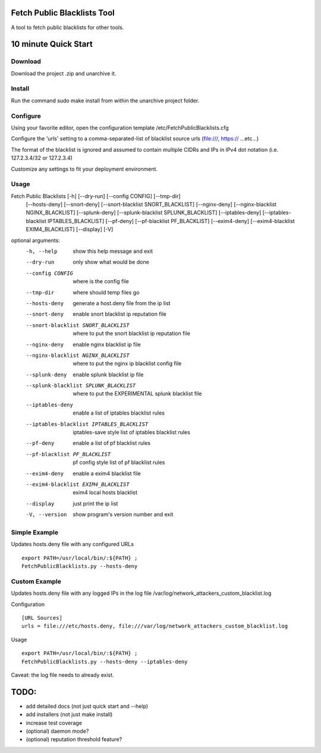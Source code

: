 Fetch Public Blacklists Tool
============================
.. image:: https://badge.fury.io/gh/reactive-firewall%2FFetchPublicBlacklists.svg

A tool to fetch public blacklists for other tools.

.. image:: https://travis-ci.org/reactive-firewall/FetchPublicBlacklists.svg?branch=master
    :target: https://travis-ci.org/reactive-firewall/FetchPublicBlacklists

.. image:: https://reposs.herokuapp.com/?path=/reactive-firewall/FetchPublicBlacklists

10 minute Quick Start
===================== 

Download
--------

Download the project .zip and unarchive it.  

Install
-------

Run the command sudo make install from within the unarchive project folder.

Configure
---------

Using your favorite editor, open the configuration template /etc/FetchPublicBlacklists.cfg

Configure the 'urls' setting to a comma-separated-list of blacklist source urls (file:///, https:// ...etc...)

The format of the blacklist is ignored and assumed to contain multiple CIDRs and IPs in IPv4 dot notation (i.e. 127.2.3.4/32 or 127.2.3.4)

Customize any settings to fit your deployment environment.

Usage
------

Fetch Public Blacklists [-h] [--dry-run] [--config CONFIG] [--tmp-dir]
                               [--hosts-deny] [--snort-deny]
                               [--snort-blacklist SNORT_BLACKLIST]
                               [--nginx-deny]
                               [--nginx-blacklist NGINX_BLACKLIST]
                               [--splunk-deny]
                               [--splunk-blacklist SPLUNK_BLACKLIST]
                               [--iptables-deny]
                               [--iptables-blacklist IPTABLES_BLACKLIST]
                               [--pf-deny] [--pf-blacklist PF_BLACKLIST]
                               [--exim4-deny]
                               [--exim4-blacklist EXIM4_BLACKLIST] [--display]
                               [-V]

optional arguments:
  -h, --help            show this help message and exit
  --dry-run             only show what would be done
  --config CONFIG       where is the config file
  --tmp-dir             where should temp files go
  --hosts-deny          generate a host.deny file from the ip list
  --snort-deny          enable snort blacklist ip reputation file
  --snort-blacklist SNORT_BLACKLIST
                        where to put the snort blacklist ip reputation file
  --nginx-deny          enable nginx blacklist ip file
  --nginx-blacklist NGINX_BLACKLIST
                        where to put the nginx ip blacklist config file
  --splunk-deny         enable splunk blacklist ip file
  --splunk-blacklist SPLUNK_BLACKLIST
                        where to put the EXPERIMENTAL splunk blacklist file
  --iptables-deny       enable a list of iptables blacklist rules
  --iptables-blacklist IPTABLES_BLACKLIST
                        iptables-save style list of iptables blacklist rules
  --pf-deny             enable a list of pf blacklist rules
  --pf-blacklist PF_BLACKLIST
                        pf config style list of pf blacklist rules
  --exim4-deny          enable a exim4 blacklist file
  --exim4-blacklist EXIM4_BLACKLIST
                        exim4 local hosts blacklist
  --display             just print the ip list
  -V, --version         show program's version number and exit


Simple Example
-------
Updates hosts.deny file with any configured URLs
::
	export PATH=/usr/local/bin/:${PATH} ;
	FetchPublicBlacklists.py --hosts-deny


Custom Example
--------------
Updates hosts.deny file with any logged IPs in the log file /var/log/network_attackers_custom_blacklist.log

Configuration
::
	[URL Sources]
	urls = file:///etc/hosts.deny, file:///var/log/network_attackers_custom_blacklist.log

Usage
::	
	export PATH=/usr/local/bin/:${PATH} ;
	FetchPublicBlacklists.py --hosts-deny --iptables-deny

Caveat: the log file needs to already exist.


TODO:
=====
- add detailed docs (not just quick start and --help)
- add installers (not just make install)
- increase test coverage 
- (optional) daemon mode?
- (optional) reputation threshold feature?

